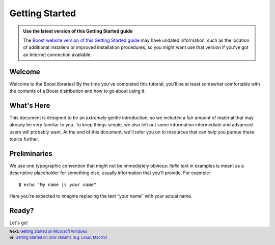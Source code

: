 .. Copyright David Abrahams 2006. Distributed under the Boost
.. Software License, Version 1.0. (See accompanying
.. file LICENSE_1_0.txt or copy at http://www.boost.org/LICENSE_1_0.txt)

============================
 |(logo)|__ Getting Started
============================

.. |(logo)| image:: ../../boost.png
   :alt: Boost
   :class: boost-logo

__ ../../index.htm

.. Admonition:: Use the latest version of this Getting Started guide

  The `Boost website version of this Getting Started guide`_ may
  have undated information, such as the location of additional installers
  or improved installation procedures, so you might want use that version
  if you've got an Internet connection available.

  .. _`Boost website version of this Getting Started guide`:
       http://www.boost.org/doc/libs/release/more/getting_started/index.html

Welcome
-------

Welcome to the Boost libraries!  By the time you've completed this
tutorial, you'll be at least somewhat comfortable with the contents
of a Boost distribution and how to go about using it.  

What's Here
-----------

This document is designed to be an *extremely* gentle introduction,
so we included a fair amount of material that may already be very
familiar to you.  To keep things simple, we also left out some
information intermediate and advanced users will probably want.  At
the end of this document, we'll refer you on to resources that can
help you pursue these topics further.

Preliminaries
-------------

We use one typographic convention that might not be immediately
obvious: *italic* text in examples is meant as a descriptive
placeholder for something else, usually information that you'll
provide.  For example:

.. parsed-literal::

   **$** echo "My name is *your name*\ "

Here you're expected to imagine replacing the text “your name” with
your actual name.

Ready?
------

Let's go!

.. footer::
  .. class:: nextpage

     | **Next:** `Getting Started on Microsoft Windows`__
     | **or:** `Getting Started on Unix variants (e.g. Linux, MacOS)`__

__ windows.html
__ unix-variants.html

